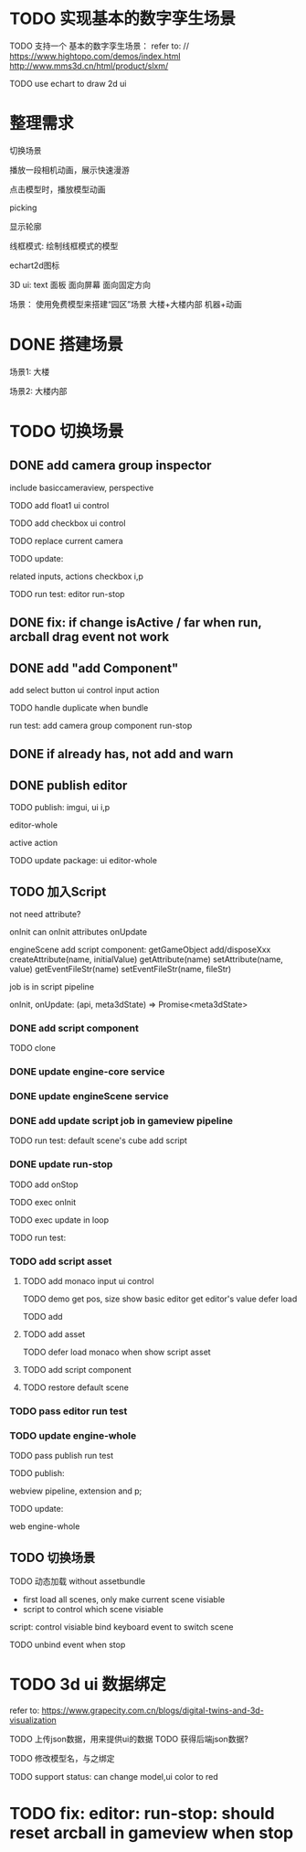 * TODO 实现基本的数字孪生场景

TODO 支持一个 基本的数字孪生场景：
refer to:
// https://www.hightopo.com/demos/index.html
http://www.mms3d.cn/html/product/slxm/


TODO use echart to draw 2d ui



* 整理需求

切换场景

播放一段相机动画，展示快速漫游

点击模型时，播放模型动画

picking

显示轮廓

线框模式:
绘制线框模式的模型

echart2d图标

3D ui:
text
面板
    面向屏幕
    面向固定方向




场景：
使用免费模型来搭建“园区”场景
大楼+大楼内部
机器+动画



* DONE 搭建场景


场景1:
大楼


场景2:
大楼内部


# 场景：
# 使用免费模型来搭建“园区”场景
# 大楼+大楼内部
# 机器+动画


* TODO 切换场景

# ** TODO add perspective component
** DONE add camera group inspector

include basiccameraview, perspective

TODO add float1 ui control

# ** TODO update basiccameraview component

TODO add checkbox ui control


TODO replace current camera



TODO update:
# ui
# editor-whole
# float1,float3,checkbox ui control i and p
related inputs, actions
checkbox i,p



TODO run test:
editor
run-stop


** DONE fix: if change isActive / far when run,  arcball drag event not work


# ** TODO support not active

# TODO implement not active

# TODO fix: game view handle no active camera when onDispose camera in sceneTree, onDispose basiccameraview, perspective component
#     if no active, not render game view






** DONE add "add Component"
add select button
    ui control
    input
    action


TODO handle duplicate when bundle


run test:
add camera group component
run-stop




** DONE if already has, not add and warn




# ** TODO add "remove Component"

# TODO use button as ui control


# run test:
# remove camera group component


** DONE publish editor


TODO publish:
imgui, ui i,p
# engine-scene
editor-whole
# engine-whole
active action
# float1,float3,checkbox ui control i and p
# related inputs, actions
# checkbox i,p


TODO update package:
ui
editor-whole

** TODO 加入Script

not need attribute?

onInit
    can onInit attributes
onUpdate
# (the first job in render pipeline)
# onDispose
# onStop

# api add scriptAPI:
engineScene add script component:
getGameObject
add/disposeXxx
createAttribute(name, initialValue)
getAttribute(name)
setAttribute(name, value)
getEventFileStr(name)
setEventFileStr(name, fileStr)
# getEventHandle(enum name)


job is in script pipeline


# add script file str
onInit, onUpdate: (api, meta3dState) => Promise<meta3dState>



*** DONE add script component


TODO clone


*** DONE update engine-core service

*** DONE update engineScene service



*** DONE add update script job in gameview pipeline


TODO run test:
default scene's cube add script

*** DONE update run-stop

# TODO update:
# engine-scene
# core

TODO add onStop

TODO exec onInit

TODO exec update in loop


# TODO exec onDispose when stop


TODO run test:


*** TODO add script asset

# TODO use textarea instead of monaco
**** TODO add monaco input ui control
TODO demo
    get pos, size
    show basic editor
    get editor's value
    defer load

TODO add

**** TODO add asset

TODO defer load monaco when show script asset

**** TODO add script component

**** TODO restore default scene


*** TODO pass editor run test



*** TODO update engine-whole

# TODO add onInit, update script job


TODO pass publish run test


TODO publish:
# engine-core and p;
# gameview pipeline, extension and p;
# sceneview
webview pipeline, extension and p;
# engine-scene


TODO update:
# engine-core
# gameview
# engine-scene
# editor-whole
web
engine-whole

** TODO 切换场景

TODO 动态加载 without assetbundle


- first load all scenes, only make current scene visiable
- script to control which scene visiable


script:
control visiable
bind keyboard event to switch scene



TODO unbind event when stop




* TODO 3d ui 数据绑定

refer to:
https://www.grapecity.com.cn/blogs/digital-twins-and-3d-visualization


TODO 上传json数据，用来提供ui的数据
TODO 获得后端json数据?

TODO 修改模型名，与之绑定




TODO support status: can change model,ui color to red


# * TODO 2qi

# TODO ...





* TODO fix: editor: run-stop: should reset arcball in gameview when stop














# * TODO 完善ui control

# ** TODO add arcballCameraController inspector

# TODO add checkbox ui control

# TODO run test:
# editor
# publish


# ** TODO fix: game view handle no active camera when onDispose camera in sceneTree, onDispose basiccameraview, perspective component


# ** TODO add "add Component"
# add select button


# # ** TODO add Modal
# # publish, export should show Modal


# # Menu add "关于Meta3D":
# # show Modal











# # ** TODO add Debug




# # ** TODO Message
# # e.g. show import progress bar



# * TODO 加入Script



# * TODO 3D贪吃蛇

# Snake, Scene use gltf model!




# * TODO engine: add basic 3d UI
# add imgui ui or state ui?


# * TODO 引擎：支持碰撞



# * TODO 实现第一人称漫游场景




